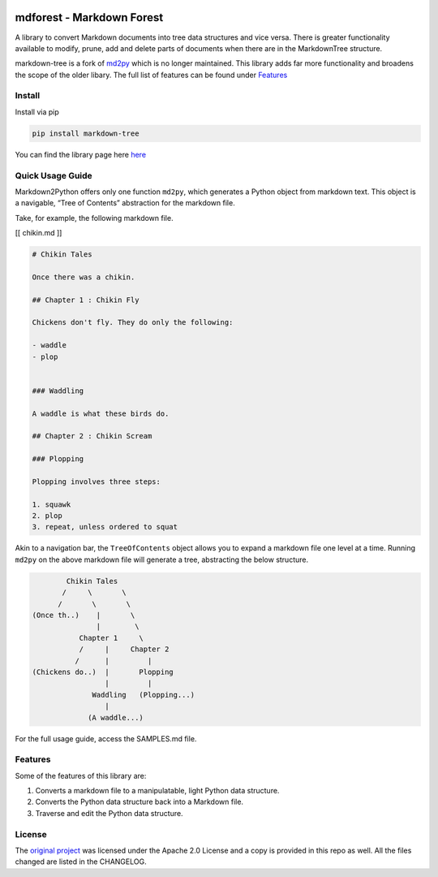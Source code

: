 .. image:: media/forest-icon.png
   :width: 100

mdforest - Markdown Forest
==========================

A library to convert Markdown documents into tree data structures and
vice versa. There is greater functionality available to modify, prune,
add and delete parts of documents when there are in the MarkdownTree
structure.

markdown-tree is a fork of `md2py <https://github.com/alvinwan/md2py>`__
which is no longer maintained. This library adds far more functionality
and broadens the scope of the older libary. The full list of features
can be found under `Features <##%20Features>`__

Install
-------

Install via pip

.. code:: bash

   pip install markdown-tree

You can find the library page here `here <nil>`__

Quick Usage Guide
-----------------

Markdown2Python offers only one function ``md2py``, which generates a
Python object from markdown text. This object is a navigable, “Tree of
Contents” abstraction for the markdown file.

Take, for example, the following markdown file.

[[ chikin.md ]]

.. code:: markdown

   # Chikin Tales

   Once there was a chikin.

   ## Chapter 1 : Chikin Fly

   Chickens don't fly. They do only the following:

   - waddle
   - plop 


   ### Waddling

   A waddle is what these birds do.

   ## Chapter 2 : Chikin Scream

   ### Plopping

   Plopping involves three steps:

   1. squawk
   2. plop
   3. repeat, unless ordered to squat

Akin to a navigation bar, the ``TreeOfContents`` object allows you to
expand a markdown file one level at a time. Running ``md2py`` on the
above markdown file will generate a tree, abstracting the below
structure.

.. code:: text

                  Chikin Tales
                 /     \       \
                /       \       \ 
          (Once th..)    |       \
                         |        \
                     Chapter 1     \
                     /     |     Chapter 2   
                    /      |         |
          (Chickens do..)  |       Plopping
                           |         |
                        Waddling   (Plopping...)
                           |
                       (A waddle...)

For the full usage guide, access the SAMPLES.md file.

Features
--------

Some of the features of this library are:

1. Converts a markdown file to a manipulatable, light Python data
   structure.
2. Converts the Python data structure back into a Markdown file.
3. Traverse and edit the Python data structure.

License
-------

The `original project <https://github.com/alvinwan/md2py>`__ was
licensed under the Apache 2.0 License and a copy is provided in this
repo as well. All the files changed are listed in the CHANGELOG.
